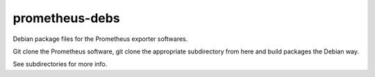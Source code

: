 prometheus-debs
===============

Debian package files for the Prometheus exporter softwares.

Git clone the Prometheus software, git clone the appropriate
subdirectory from here and build packages the Debian way.

See subdirectories for more info.

